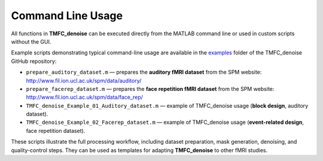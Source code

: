 .. _commandline:

Command Line Usage
==================

All functions in **TMFC_denoise** can be executed directly from the MATLAB command line or used in custom scripts without the GUI.

Example scripts demonstrating typical command-line usage are available in the 
`examples <https://github.com/IHB-IBR-department/TMFC_denoise/tree/main/examples>`_ folder of the TMFC_denoise GitHub repository:

- ``prepare_auditory_dataset.m`` — prepares the **auditory fMRI dataset** from the SPM website:  
  http://www.fil.ion.ucl.ac.uk/spm/data/auditory/
- ``prepare_facerep_dataset.m`` — prepares the **face repetition fMRI dataset** from the SPM website:  
  http://www.fil.ion.ucl.ac.uk/spm/data/face_rep/
- ``TMFC_denoise_Example_01_Auditory_dataset.m`` — example of TMFC_denoise usage (**block design**, auditory dataset).
- ``TMFC_denoise_Example_02_Facerep_dataset.m`` — example of TMFC_denoise usage (**event-related design**, face repetition dataset).

These scripts illustrate the full processing workflow, including dataset preparation, mask generation, denoising, and quality-control steps.  
They can be used as templates for adapting **TMFC_denoise** to other fMRI studies.


